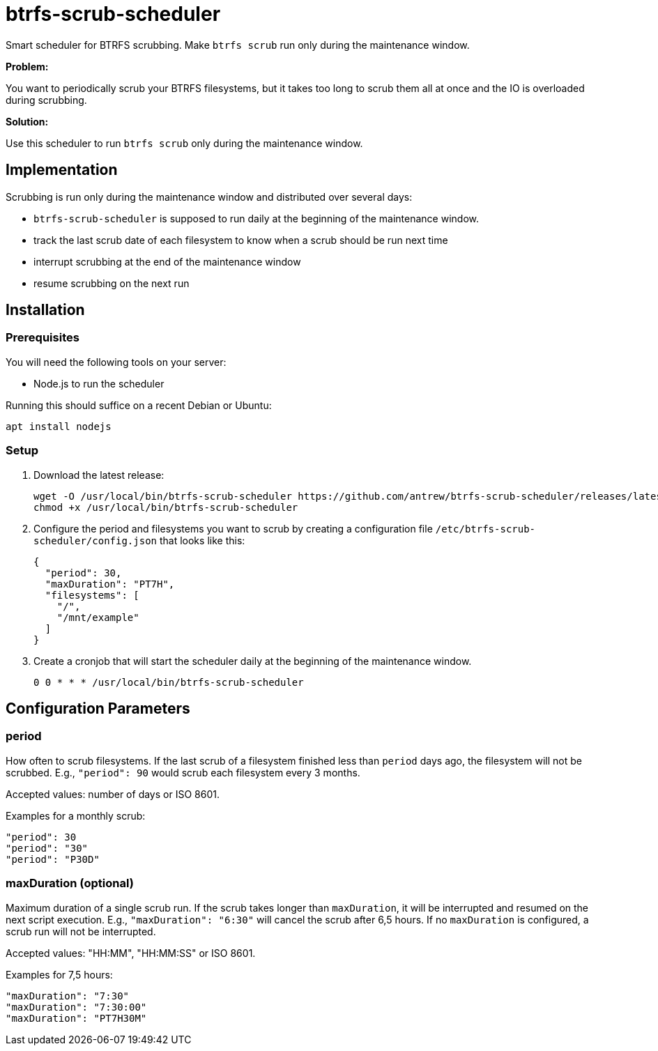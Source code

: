 = btrfs-scrub-scheduler

Smart scheduler for BTRFS scrubbing.
Make `btrfs scrub` run only during the maintenance window.

*Problem:*

You want to periodically scrub your BTRFS filesystems,
but it takes too long to scrub them all at once
and the IO is overloaded during scrubbing.

*Solution:*

Use this scheduler to run `btrfs scrub` only during the maintenance window.

== Implementation

Scrubbing is run only during the maintenance window and distributed over several days:

* `btrfs-scrub-scheduler` is supposed to run daily at the beginning of the maintenance window.
* track the last scrub date of each filesystem to know when a scrub should be run next time
* interrupt scrubbing at the end of the maintenance window
* resume scrubbing on the next run

== Installation

=== Prerequisites

You will need the following tools on your server:

* Node.js to run the scheduler

Running this should suffice on a recent Debian or Ubuntu:

----
apt install nodejs
----

=== Setup

1. Download the latest release:
+
----
wget -O /usr/local/bin/btrfs-scrub-scheduler https://github.com/antrew/btrfs-scrub-scheduler/releases/latest/download/btrfs-scrub-scheduler
chmod +x /usr/local/bin/btrfs-scrub-scheduler
----
2. Configure the period and filesystems you want to scrub by creating a configuration file `/etc/btrfs-scrub-scheduler/config.json` that looks like this:
+
----
{
  "period": 30,
  "maxDuration": "PT7H",
  "filesystems": [
    "/",
    "/mnt/example"
  ]
}
----
3. Create a cronjob that will start the scheduler daily at the beginning of the maintenance window.
+
----
0 0 * * * /usr/local/bin/btrfs-scrub-scheduler
----

== Configuration Parameters

=== period

How often to scrub filesystems.
If the last scrub of a filesystem finished less than `period` days ago, the filesystem will not be scrubbed.
E.g., `"period": 90` would scrub each filesystem every 3 months.

Accepted values: number of days or ISO 8601.

Examples for a monthly scrub:
----
"period": 30
"period": "30"
"period": "P30D"
----

=== maxDuration (optional)

Maximum duration of a single scrub run.
If the scrub takes longer than `maxDuration`, it will be interrupted and resumed on the next script execution.
E.g., `"maxDuration": "6:30"` will cancel the scrub after 6,5 hours.
If no `maxDuration` is configured, a scrub run will not be interrupted.

Accepted values: "HH:MM", "HH:MM:SS" or ISO 8601.

Examples for 7,5 hours:
----
"maxDuration": "7:30"
"maxDuration": "7:30:00"
"maxDuration": "PT7H30M"
----
